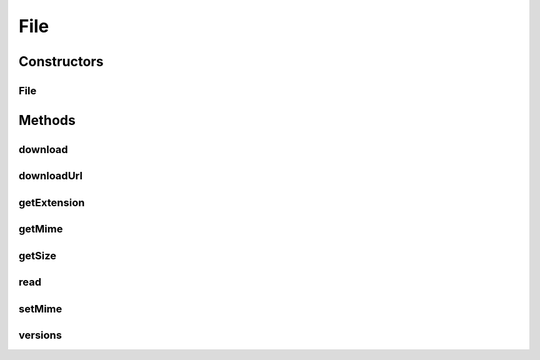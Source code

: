 .. java:import:: com.bitcasa.cloudfs Utils.BitcasaProgressListener

.. java:import:: com.bitcasa.cloudfs Utils.BitcasaRESTConstants

.. java:import:: com.bitcasa.cloudfs.api RESTAdapter

.. java:import:: com.bitcasa.cloudfs.exception BitcasaException

.. java:import:: com.bitcasa.cloudfs.model ItemMeta

.. java:import:: java.io IOException

.. java:import:: java.io InputStream

.. java:import:: java.util HashMap

File
====

.. java:package:: com.bitcasa.cloudfs
   :noindex:

.. java:type:: public class File extends Item

   The File class provides accessibility to CloudFS File.

Constructors
------------
File
^^^^

.. java:constructor:: public File(RESTAdapter restAdapter, ItemMeta itemMeta, String absoluteParentPath)
   :outertype: File

   Initializes an instance of CloudFS File.

   :param restAdapter: The REST Adapter instance.
   :param itemMeta: The file meta data returned from REST Adapter.
   :param absoluteParentPath: The absolute parent path of this file.

Methods
-------
download
^^^^^^^^

.. java:method:: public void download(String localDestinationPath, BitcasaProgressListener listener) throws BitcasaException, IOException
   :outertype: File

   Downloads this file into the given local destination path.

   :param localDestinationPath: Local destination path to download the file.
   :param listener: The BitcasaProgressListener to track the file download progress.
   :throws IOException: If a network error occurs.
   :throws BitcasaException: If a CloudFS API error occurs.

downloadUrl
^^^^^^^^^^^

.. java:method:: public String downloadUrl() throws IOException, BitcasaException
   :outertype: File

   Gets the file download url. Please note that this download url will expire within 24 hours.

   :throws BitcasaException: If a CloudFS API error occurs.
   :throws IOException: If a network error occurs.
   :return: The file download url.

getExtension
^^^^^^^^^^^^

.. java:method:: public String getExtension()
   :outertype: File

   Gets the file extension.

   :return: The file extension.

getMime
^^^^^^^

.. java:method:: public String getMime()
   :outertype: File

   Gets the file mime type.

   :return: The mime type.

getSize
^^^^^^^

.. java:method:: public long getSize()
   :outertype: File

   Gets the file size.

   :return: The file size.

read
^^^^

.. java:method:: public InputStream read() throws BitcasaException
   :outertype: File

   Returns the InputStream of this file.

   :throws BitcasaException: If a CloudFS API error occurs.
   :return: The file InputStream.

setMime
^^^^^^^

.. java:method:: public boolean setMime(String mime) throws BitcasaException, IOException
   :outertype: File

   Sets the file mime type.

   :throws IOException: If a network error occurs.
   :throws BitcasaException: If a CloudsFS API error occurs.
   :return: A value indicating whether the operation was successful or not.

versions
^^^^^^^^

.. java:method:: public File[] versions(int startVersion, int endVersion, int limit) throws BitcasaException, IOException
   :outertype: File

   Gets the file versions.

   :param startVersion: The starting file version.
   :param endVersion: The ending file version.
   :param limit: The file version list limit.
   :throws IOException: If a network error occurs.
   :return: The file version list.

